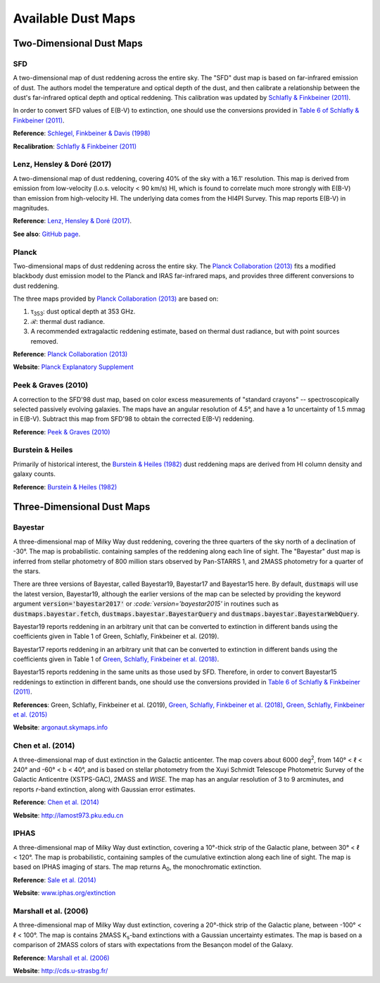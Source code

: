Available Dust Maps
===================


Two-Dimensional Dust Maps
-------------------------


SFD
~~~

A two-dimensional map of dust reddening across the entire sky. The "SFD" dust
map is based on far-infrared emission of dust. The authors model the temperature
and optical depth of the dust, and then calibrate a relationship between the
dust's far-infrared optical depth and optical reddening. This calibration was
updated by
`Schlafly & Finkbeiner (2011) <http://adsabs.harvard.edu/abs/2011ApJ...737..103S>`_.

In order to convert SFD values of E(B-V) to extinction, one should use the
conversions provided in
`Table 6 of Schlafly & Finkbeiner (2011) <http://iopscience.iop.org/0004-637X/737/2/103/article#apj398709t6>`_.

**Reference**: `Schlegel, Finkbeiner & Davis (1998) <http://adsabs.harvard.edu/abs/1998ApJ...500..525S>`_

**Recalibration**: `Schlafly & Finkbeiner (2011) <http://adsabs.harvard.edu/abs/2011ApJ...737..103S>`_


Lenz, Hensley & Doré (2017)
~~~~~~~~~~~~~~~~~~~~~~~~~~~

A two-dimensional map of dust reddening, covering 40% of the sky with a 16.1'
resolution. This map is derived from emission from low-velocity
(l.o.s. velocity < 90 km/s) HI, which is found to correlate much more strongly
with E(B-V) than emission from high-velocity HI. The underlying data comes from
the HI4PI Survey. This map reports E(B-V) in magnitudes.

**Reference**: `Lenz, Hensley & Doré (2017) <https://arxiv.org/abs/1706.00011>`_.

**See also**: `GitHub page <https://github.com/daniellenz/ebv_tools>`_.


Planck
~~~~~~

Two-dimensional maps of dust reddening across the entire sky. The
`Planck Collaboration (2013) <http://adsabs.harvard.edu/abs/2014A%26A...571A..11P>`_
fits a modified blackbody dust emission model to the Planck and IRAS
far-infrared maps, and provides three different conversions to dust reddening.

The three maps provided by
`Planck Collaboration (2013) <http://adsabs.harvard.edu/abs/2014A%26A...571A..11P>`_
are based on:

1. τ\ :sub:`353`\ : dust optical depth at 353 GHz.
2. ℛ: thermal dust radiance.
3. A recommended extragalactic reddening estimate, based on thermal dust
   radiance, but with point sources removed.

**Reference**: `Planck Collaboration (2013) <http://adsabs.harvard.edu/abs/2014A%26A...571A..11P>`_

**Website**: `Planck Explanatory Supplement <https://wiki.cosmos.esa.int/planckpla/index.php/CMB_and_astrophysical_component_maps#The_.5Bmath.5DE.28B-V.29.5B.2Fmath.5D_map_for_extra-galactic_studies>`_


Peek & Graves (2010)
~~~~~~~~~~~~~~~~~~~~

A correction to the SFD'98 dust map, based on color excess measurements of "standard crayons" -- spectroscopically selected passively evolving galaxies. The maps have an angular resolution of 4.5°, and have a 1σ uncertainty of 1.5 mmag in E(B-V). Subtract this map from SFD'98 to obtain the corrected E(B-V) reddening.

**Reference**: `Peek & Graves (2010) <http://adsabs.harvard.edu/abs/2010ApJ...719..415P>`_


Burstein & Heiles
~~~~~~~~~~~~~~~~~

Primarily of historical interest, the
`Burstein & Heiles (1982) <http://adsabs.harvard.edu/abs/1982AJ.....87.1165B>`_
dust reddening maps are derived from HI column density and galaxy counts.

**Reference**: `Burstein & Heiles (1982) <http://adsabs.harvard.edu/abs/1982AJ.....87.1165B>`_


Three-Dimensional Dust Maps
---------------------------


Bayestar
~~~~~~~~

A three-dimensional map of Milky Way dust reddening, covering the three quarters
of the sky north of a declination of -30°. The map is probabilistic. containing
samples of the reddening along each line of sight. The "Bayestar" dust map is
inferred from stellar photometry of 800 million stars observed by Pan-STARRS 1,
and 2MASS photometry for a quarter of the stars.

There are three versions of Bayestar, called Bayestar19, Bayestar17 and Bayestar15
here. By default, :code:`dustmaps` will use the latest version, Bayestar19, although
the earlier versions of the map can be selected by providing the keyword argument
:code:`version='bayestar2017'` or `:code:`version='bayestar2015'` in routines such
as :code:`dustmaps.bayestar.fetch`, :code:`dustmaps.bayestar.BayestarQuery` and
:code:`dustmaps.bayestar.BayestarWebQuery`.

Bayestar19 reports reddening in an arbitrary unit that can be converted to
extinction in different bands using the coefficients given in Table 1 of
Green, Schlafly, Finkbeiner et al. (2019).

Bayestar17 reports reddening in an arbitrary unit that can be converted to
extinction in different bands using the coefficients given in Table 1 of
`Green, Schlafly, Finkbeiner et al. (2018) <http://adsabs.harvard.edu/abs/2018arXiv180103555G>`_.

Bayestar15 reports reddening in the same units as those used by SFD. Therefore,
in order to convert Bayestar15 reddenings to extinction in different bands, one
should use the conversions provided in
`Table 6 of Schlafly & Finkbeiner (2011) <http://iopscience.iop.org/0004-637X/737/2/103/article#apj398709t6>`_.

**References**: Green, Schlafly, Finkbeiner et al. (2019),
`Green, Schlafly, Finkbeiner et al. (2018) <http://adsabs.harvard.edu/abs/2018arXiv180103555G>`_,
`Green, Schlafly, Finkbeiner et al. (2015) <http://adsabs.harvard.edu/abs/2015arXiv150701005G>`_

**Website**: `argonaut.skymaps.info <http://argonaut.skymaps.info>`_


Chen et al. (2014)
~~~~~~~~~~~~~~~~~~

A three-dimensional map of dust extinction in the Galactic anticenter. The map
covers about 6000 deg\ :sup:`2`\ , from 140° < ℓ < 240° and -60° < b < 40°, and
is based on stellar photometry from the Xuyi Schmidt Telescope Photometric
Survey of the Galactic Anticentre (XSTPS-GAC), 2MASS and *WISE*. The map has an
angular resolution of 3 to 9 arcminutes, and reports *r*-band extinction, along
with Gaussian error estimates.

**Reference**: `Chen et al. (2014) <http://adsabs.harvard.edu/abs/2014MNRAS.443.1192C>`_

**Website**: `http://lamost973.pku.edu.cn <http://lamost973.pku.edu.cn/site/Photometric-Extinctions-and-Distances/>`_


IPHAS
~~~~~

A three-dimensional map of Milky Way dust extinction, covering a 10°-thick strip
of the Galactic plane, between 30° < ℓ < 120°. The map is probabilistic,
containing samples of the cumulative extinction along each line of sight. The
map is based on IPHAS imaging of stars. The map returns A\ :sub:`0`\ , the
monochromatic extinction.

**Reference**: `Sale et al. (2014) <http://adsabs.harvard.edu/abs/2014MNRAS.443.2907S>`_

**Website**: `www.iphas.org/extinction <http://www.iphas.org/extinction/>`_


Marshall et al. (2006)
~~~~~~~~~~~~~~~~~~~~~~

A three-dimensional map of Milky Way dust extinction, covering a 20°-thick strip
of the Galactic plane, between -100° < ℓ < 100°. The map is contains 2MASS
K\ :sub:`s`\ -band extinctions with a Gaussian uncertainty estimates. The map is
based on a comparison of 2MASS colors of stars with expectations from the
Besançon model of the Galaxy.

**Reference**: `Marshall et al. (2006) <http://adsabs.harvard.edu/abs/2006A%26A...453..635M>`_

**Website**: `http://cds.u-strasbg.fr/ <http://cdsarc.u-strasbg.fr/viz-bin/qcat?J/A+A/453/635>`_
